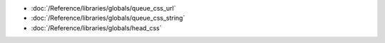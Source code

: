 * :doc:`/Reference/libraries/globals/queue_css_url`
* :doc:`/Reference/libraries/globals/queue_css_string`
* :doc:`/Reference/libraries/globals/head_css`
